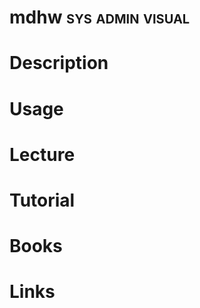 #+TAGS: sys admin visual


* mdhw							   :sys:admin:visual:
* Description
* Usage
* Lecture
* Tutorial
* Books
* Links
